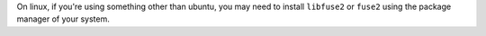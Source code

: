 On linux, if you're using something other than ubuntu, you may need to install ``libfuse2`` or ``fuse2`` using the package manager of your system.

